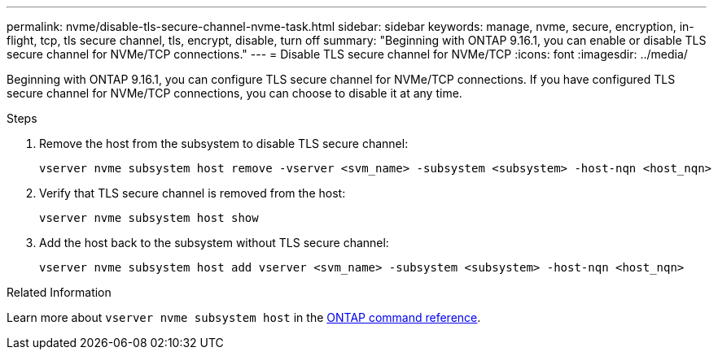 ---
permalink: nvme/disable-tls-secure-channel-nvme-task.html
sidebar: sidebar
keywords: manage, nvme, secure, encryption, in-flight, tcp, tls secure channel, tls, encrypt, disable, turn off
summary: "Beginning with ONTAP 9.16.1, you can enable or disable TLS secure channel for NVMe/TCP connections."
---
= Disable TLS secure channel for NVMe/TCP
:icons: font
:imagesdir: ../media/

[.lead]
Beginning with ONTAP 9.16.1, you can configure TLS secure channel for NVMe/TCP connections. If you have configured TLS secure channel for NVMe/TCP connections, you can choose to disable it at any time.

.Steps

. Remove the host from the subsystem to disable TLS secure channel:
+
[source,cli]
----
vserver nvme subsystem host remove -vserver <svm_name> -subsystem <subsystem> -host-nqn <host_nqn>
----

. Verify that TLS secure channel is removed from the host:
+
[source,cli]
----
vserver nvme subsystem host show
----

. Add the host back to the subsystem without TLS secure channel:
+
[source,cli]
----
vserver nvme subsystem host add vserver <svm_name> -subsystem <subsystem> -host-nqn <host_nqn>
----

.Related Information
Learn more about `vserver nvme subsystem host` in the link:https://docs.netapp.com/us-en/ontap-cli/search.html?q=vserver+nvme+subsystem+host[ONTAP command reference^].


// 2025 Feb 19, ONTAPDOC-2758